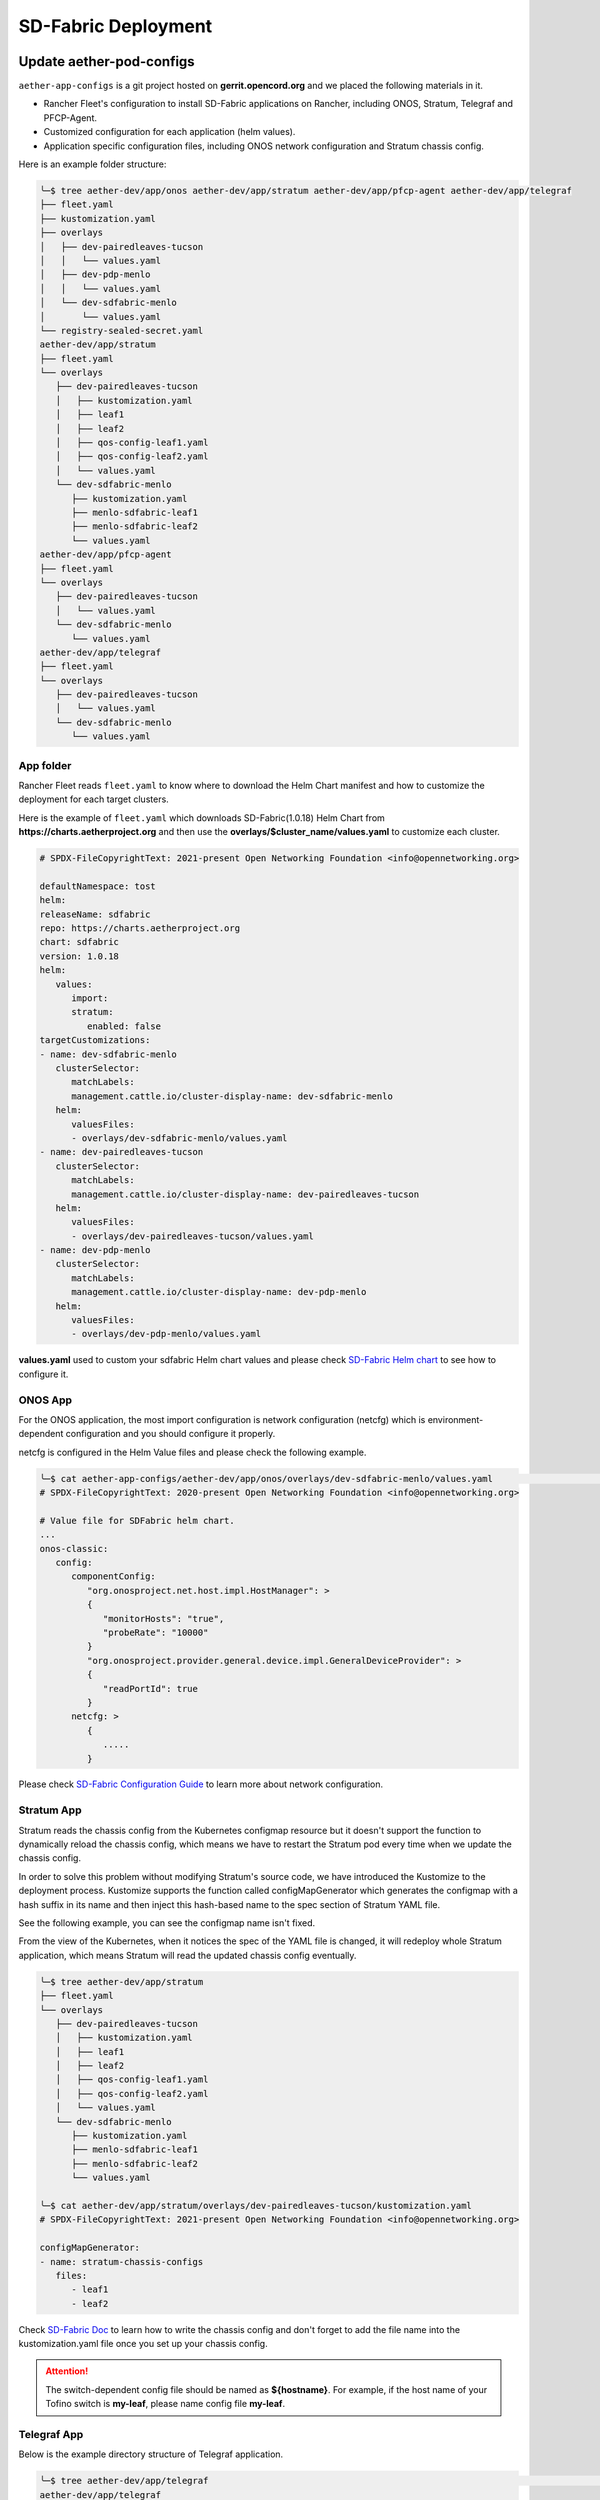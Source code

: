 ..
   SPDX-FileCopyrightText: © 2020 Open Networking Foundation <support@opennetworking.org>
   SPDX-License-Identifier: Apache-2.0

SD-Fabric Deployment
====================

Update aether-pod-configs
-------------------------

``aether-app-configs`` is a git project hosted on **gerrit.opencord.org** and
we placed the following materials in it.

- Rancher Fleet's configuration to install SD-Fabric applications on Rancher,
  including ONOS, Stratum, Telegraf and PFCP-Agent.
- Customized configuration for each application (helm values).
- Application specific configuration files, including ONOS network configuration and Stratum chassis config.

Here is an example folder structure:

.. code-block::  bash

   ╰─$ tree aether-dev/app/onos aether-dev/app/stratum aether-dev/app/pfcp-agent aether-dev/app/telegraf
   ├── fleet.yaml
   ├── kustomization.yaml
   ├── overlays
   │   ├── dev-pairedleaves-tucson
   │   │   └── values.yaml
   │   ├── dev-pdp-menlo
   │   │   └── values.yaml
   │   └── dev-sdfabric-menlo
   │       └── values.yaml
   └── registry-sealed-secret.yaml
   aether-dev/app/stratum
   ├── fleet.yaml
   └── overlays
      ├── dev-pairedleaves-tucson
      │   ├── kustomization.yaml
      │   ├── leaf1
      │   ├── leaf2
      │   ├── qos-config-leaf1.yaml
      │   ├── qos-config-leaf2.yaml
      │   └── values.yaml
      └── dev-sdfabric-menlo
         ├── kustomization.yaml
         ├── menlo-sdfabric-leaf1
         ├── menlo-sdfabric-leaf2
         └── values.yaml
   aether-dev/app/pfcp-agent
   ├── fleet.yaml
   └── overlays
      ├── dev-pairedleaves-tucson
      │   └── values.yaml
      └── dev-sdfabric-menlo
         └── values.yaml
   aether-dev/app/telegraf
   ├── fleet.yaml
   └── overlays
      ├── dev-pairedleaves-tucson
      │   └── values.yaml
      └── dev-sdfabric-menlo
         └── values.yaml


App folder
""""""""""

Rancher Fleet reads ``fleet.yaml`` to know where to download the Helm Chart manifest and
how to customize the deployment for each target clusters.

Here is the example of ``fleet.yaml`` which downloads SD-Fabric(1.0.18) Helm Chart from
**https://charts.aetherproject.org** and then use the **overlays/$cluster_name/values.yaml**
to customize each cluster.

.. code-block:: YAML

   # SPDX-FileCopyrightText: 2021-present Open Networking Foundation <info@opennetworking.org>

   defaultNamespace: tost
   helm:
   releaseName: sdfabric
   repo: https://charts.aetherproject.org
   chart: sdfabric
   version: 1.0.18
   helm:
      values:
         import:
         stratum:
            enabled: false
   targetCustomizations:
   - name: dev-sdfabric-menlo
      clusterSelector:
         matchLabels:
         management.cattle.io/cluster-display-name: dev-sdfabric-menlo
      helm:
         valuesFiles:
         - overlays/dev-sdfabric-menlo/values.yaml
   - name: dev-pairedleaves-tucson
      clusterSelector:
         matchLabels:
         management.cattle.io/cluster-display-name: dev-pairedleaves-tucson
      helm:
         valuesFiles:
         - overlays/dev-pairedleaves-tucson/values.yaml
   - name: dev-pdp-menlo
      clusterSelector:
         matchLabels:
         management.cattle.io/cluster-display-name: dev-pdp-menlo
      helm:
         valuesFiles:
         - overlays/dev-pdp-menlo/values.yaml



**values.yaml** used to custom your sdfabric Helm chart values and please check
`SD-Fabric Helm chart <https://gerrit.opencord.org/plugins/gitiles/sdfabric-helm-charts/+/HEAD/sdfabric/README.md>`_
to see how to configure it.

ONOS App
""""""""

For the ONOS application, the most import configuration is network configuration (netcfg)
which is environment-dependent configuration and you should configure it properly.

netcfg is configured in the Helm Value files and please check the following example.

.. code-block:: bash

   ╰─$ cat aether-app-configs/aether-dev/app/onos/overlays/dev-sdfabric-menlo/values.yaml                                                                                                                                                    130 ↵
   # SPDX-FileCopyrightText: 2020-present Open Networking Foundation <info@opennetworking.org>

   # Value file for SDFabric helm chart.
   ...
   onos-classic:
      config:
         componentConfig:
            "org.onosproject.net.host.impl.HostManager": >
            {
               "monitorHosts": "true",
               "probeRate": "10000"
            }
            "org.onosproject.provider.general.device.impl.GeneralDeviceProvider": >
            {
               "readPortId": true
            }
         netcfg: >
            {
               .....
            }



Please check
`SD-Fabric Configuration Guide <https://docs.sd-fabric.org/master/configuration/network.html>`_
to learn more about network configuration.


Stratum App
"""""""""""

Stratum reads the chassis config from the Kubernetes configmap resource but it doesn't support the function
to dynamically reload the chassis config, which means we have to restart the Stratum pod every time
when we update the chassis config.

In order to solve this problem without modifying Stratum's source code, we have introduced the Kustomize to
the deployment process. Kustomize supports the function called configMapGenerator which generates the configmap
with a hash suffix in its name and then inject this hash-based name to the spec section of Stratum YAML file.

See the following example, you can see the configmap name isn't fixed.

.. code-block: bash

   ╰─$ kc -n tost get daemonset stratum -o json
   | jq '.spec.template.spec.volumes | .[] | select(.name == "chassis-config")'
   {
   "configMap": {
      "defaultMode": 484,
      "name": "stratum-chassis-configs-7t6tt25654"
   },
   "name": "chassis-config"
   }


From the view of the Kubernetes, when it notices the spec of the YAML file is changed, it will redeploy whole
Stratum application, which means Stratum will read the updated chassis config eventually.

.. code-block:: bash

   ╰─$ tree aether-dev/app/stratum
   ├── fleet.yaml
   └── overlays
      ├── dev-pairedleaves-tucson
      │   ├── kustomization.yaml
      │   ├── leaf1
      │   ├── leaf2
      │   ├── qos-config-leaf1.yaml
      │   ├── qos-config-leaf2.yaml
      │   └── values.yaml
      └── dev-sdfabric-menlo
         ├── kustomization.yaml
         ├── menlo-sdfabric-leaf1
         ├── menlo-sdfabric-leaf2
         └── values.yaml

   ╰─$ cat aether-dev/app/stratum/overlays/dev-pairedleaves-tucson/kustomization.yaml
   # SPDX-FileCopyrightText: 2021-present Open Networking Foundation <info@opennetworking.org>

   configMapGenerator:
   - name: stratum-chassis-configs
      files:
         - leaf1
         - leaf2

..

Check `SD-Fabric Doc <https://gerrit.opencord.org/plugins/gitiles/sdfabric-helm-charts/+/HEAD/sdfabric/README.md>`_
to learn how to write the chassis config and don't forget to add the file name into the kustomization.yaml file
once you set up your chassis config.

.. attention::

   The switch-dependent config file should be named as **${hostname}**.
   For example, if the host name of your Tofino switch is **my-leaf**, please name config file **my-leaf**.

..
   TODO: Add an example based on the recommended topology

Telegraf App
""""""""""""

Below is the example directory structure of Telegraf application.

.. code-block::

   ╰─$ tree aether-dev/app/telegraf                                                                                                                                                                                                 255 ↵
   aether-dev/app/telegraf
   ├── fleet.yaml
   └── overlays
      ├── dev-pairedleaves-tucson
      │   └── values.yaml
      └── dev-sdfabric-menlo
         └── values.yaml


The **values.yaml** used to override the ONOS-Telegraf Helm Chart and its environment-dependent.
Please pay attention to the **inputs.addresses** section.
Telegraf will read data from stratum so we need to specify all Tofino switch’s IP addresses here.
Taking Menlo staging pod as example, there are four switches so we fill out 4 IP addresses.

.. code-block:: yaml

   config:
      outputs:
         - prometheus_client:
            metric_version: 2
            listen: ":9273"
   inputs:
      - cisco_telemetry_gnmi:
         addresses:
            - 10.92.1.81:9339
            - 10.92.1.82:9339
            - 10.92.1.83:9339
            - 10.92.1.84:9339
         redial: 10s
      - cisco_telemetry_gnmi.subscription:
         name: stratum_counters
         origin: openconfig-interfaces
         path: /interfaces/interface[name=*]/state/counters
         sample_interval: 5000ns
         subscription_mode: sample


Create Your Own Configs
"""""""""""""""""""""""

Assume we would like to deploy the SD-Fabric to the ace-example cluster in the development environment.

1. Modify the fleet.yaml to customize your cluster with specific value file.
2. Add your Helm Values into the overlays folder.
3. Have to add the chassis config file into the kustomization.yaml for Stratum application.

.. code-block:: console

   ╰─$ git st
   On branch master
   Your branch is up to date with 'origin/master'.

   Changes to be committed:
   (use "git restore --staged <file>..." to unstage)
         modified:   aether-dev/app/onos/fleet.yaml
         new file:   aether-dev/app/onos/overlays/dev-my-cluster/values.yaml
         modified:   aether-dev/app/stratum/fleet.yaml
         new file:   aether-dev/app/stratum/overlays/dev-my-cluster/kustomization.yaml
         new file:   aether-dev/app/stratum/overlays/dev-my-cluster/menlo-sdfabric-leaf1
         new file:   aether-dev/app/stratum/overlays/dev-my-cluster/menlo-sdfabric-leaf2
         new file:   aether-dev/app/stratum/overlays/dev-my-cluster/values.yaml
         modified:   aether-dev/app/telegraf/fleet.yaml
         new file:   aether-dev/app/telegraf/overlays/dev-my-cluster/values.yaml


Quick recap
"""""""""""

To recap, most of the files in **app** folder can be copied from existing examples.
However, there are a few files we need to pay extra attentions to.

- ``fleet.yaml`` in each app folder
- Chassis config in **app/stratum/overlays/$cluster_name/** folder
  There should be one chassis config for each switch. The file name needs to be
  **${hostname}**
- **values.yaml** in **telegraf** folder need to be updated with all switch
  IP addresses

Double check these files and make sure they have been updated accordingly.

Create a review request
"""""""""""""""""""""""

We also need to create a gerrit review request, similar to what we have done in
the **Aether Runtime Deployment**.

Please refer to :doc:`Aether Runtime Deployment <runtime_deployment>` to
create a review request.

Deploy to ACE cluster
"""""""""""""""""""""

SD-Fabric is environment dependent application and you have to prepare correct
configurations for both ONOS and Stratum to make it work.

Check below section to learn more about how we setup the Jenkins job and how it works

Create SD-Fabric deployment job in Jenkins
------------------------------------------

We have been using the Rancher Fleet to deploy SD-Fabric as the GitOps approach which means every change
we push to the Git repo will be synced to the target cluster automatically.

However, ONOS doesn't support the incremental upgrade which means we have to delete all ONOS instance and
then create all instance again every time we want to upgrade ONOS application.

Rancher Fleet doesn't support the full recreation during the Application upgrade and that's reason we have
created a Jenkins job to recreate the ONOSs application.

You have to add the Jenkins job for new cluster by modifying ``aether-ci-management``

Download the ``aether-ci-management`` repository.

.. code-block:: shell

   $ cd $WORKDIR
   $ git clone "ssh://[username]@gerrit.opencord.org:29418/aether-ci-management"


Create Your Own Jenkins Job
"""""""""""""""""""""""""""

Modify jjb/repos/sdfabric.yaml to add your cluster.

For example, we want to deploy the SD-Fabric to our new cluster **my-cluster** which is on the staging environment.
Add the following content into jjb/repo/sdfabric.yaml.


.. code-block:: yaml

   --- a/jjb/repos/sdfabric.yaml
   +++ b/jjb/repos/sdfabric.yaml
   @@ -50,6 +50,17 @@
         - "deploy-sdfabric-app":
         - "deploy-debug"

   +- project:
   +    name: my-cluster
   +    disable-job: false
   +    fleet-workspace: 'aether-dev'
   +    properties:
   +      - onf-infra-onfstaff-private
   +    jobs:
   +      - "deploy-sdfabric-app":
   +      - "deploy-debug"
   +
   +

If your cluster is on the production environment, you have to change both **terraform_env** and **fleet-workspace**

Trigger SD-Fabric deployment in Jenkins
---------------------------------------------------------------

Whenever a change is merged into **aether-app-config**,
the Jenkins job should be triggered automatically to (re)deploy SD-Fabric .

You can also manually trigger the job to redeploy SD-Fabric if needed and below
is an example of default parameters when you run the job.

.. image:: images/jenkins-sdfabric-params.png
   :width: 480px


If you want to capture all SD-Fabric related containers logs before redeploying them,
please enable ``POD_LOG`` option.
The Jenkins job helps to redeploy ONOS, Stratum and PFCP-Agent application and the default
options is ONOS and Stratum, you can redeploy what you want by click those ``REDEPLOY_XXXX``
options.


Verification
------------

Fabric connectivity should be fully ready at this point.
We should verify that **all servers**, including compute nodes and the management server,
have an IP address and are **able to reach each other via fabric interface** before continuing the next step.

This can be simply done by running a **ping** command from one server to another server's fabric IP.


Troubleshooting
---------------

The deployment process involves the following steps:

1. Jenkins Job (For ONOS Only)
2. Rancher Fleet upgrade application based on Git change
3. Applications be deployed into Kubernetes cluster
4. ONOS/Stratum will read the configuration (network config, chassis config)
5. Pod become running

Taking ONOS as an example, here's what you can do to troubleshoot.

You can see the log message of the first step in Jenkins console.
If something goes wrong, the status of the Jenkins job will be in red.
If Jenkins doesn't report any error message, the next step is going to Rancher Fleet's
portal to ensure Fleet works as expected.

Accessing the Stratum CLI
"""""""""""""""""""""""""

You can login to the Stratum container running on a switch using this script:

.. code-block:: sh

  #!/bin/bash
  echo 'Attaching to Stratum container. Ctrl-P Ctrl-Q to exit'
  echo 'Press Enter to continue...'
  DOCKER_ID=`docker ps | grep stratum-bf | awk '{print $1}'`
  docker attach $DOCKER_ID

You should then see the ``bf_sde`` prompt:

.. code-block:: sh

  bf_sde> pm
  bf_sde.pm> show -a

Accessing the ONOS CLI
""""""""""""""""""""""

After setting up kubectl to access the SD-Fabric pods, run:

.. code-block:: sh

  $ kubectl get pods -n tost

Pick a SD-Fabric pod, and make a port forward to it, then login to it with the
``onos`` CLI tool:

.. code-block:: sh

  $ kubectl -n tost port-forward onos-tost-onos-classic-0 8181 8101
  $ onos karaf@localhost

In some rare cases, you may need to access the ONOS master instance CLI, in
which case you can run ``roles``:

.. code-block:: sh

  karaf@root > roles
  device:devswitch1: master=onos-tost-onos-classic-1, standbys=[ onos-tost-onos-classic-0 ]

Above lines show that ``onos-tost-onos-classic-1`` is the master. So switch to
that by killing the port forward, starting a new one pointing at the master,
then logging into that one:

.. code-block:: sh

  $ ps ax | grep -i kubectl
  # returns kubectl commands running, pick the port-forward one and kill it
  $ kill 0123
  $ kubectl -n tost port-forward onos-tost-onos-classic-1 8181 8101
  $ onos karaf@localhost
